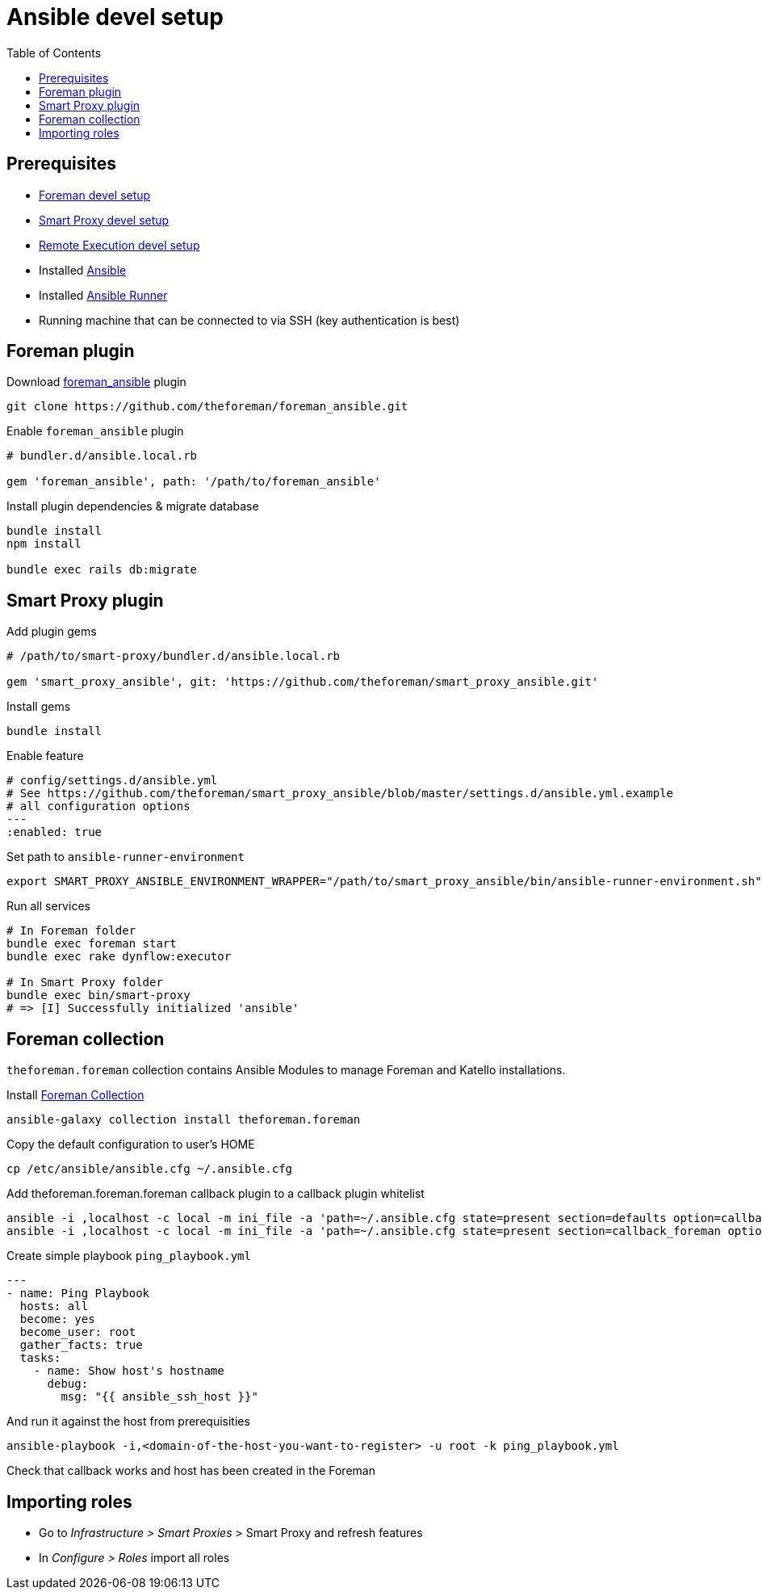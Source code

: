 = Ansible devel setup
:toc: right
:toclevels: 5

[[prerequisites]]
== Prerequisites

* https://github.com/theforeman/foreman/blob/develop/developer_docs/foreman_dev_setup.asciidoc[Foreman devel setup]
* https://github.com/theforeman/foreman/blob/develop/developer_docs/smart_proxy_dev_setup.asciidoc[Smart Proxy devel setup]
* https://github.com/theforeman/foreman/blob/develop/developer_docs/remote_execution_dev_setup.asciidoc[Remote Execution devel setup]
* Installed https://docs.ansible.com/ansible/latest/installation_guide/intro_installation.html[Ansible]
* Installed https://ansible-runner.readthedocs.io/en/stable/install/[Ansible Runner]
* Running machine that can be connected to via SSH (key authentication is best)

[[foreman-plugin]]
== Foreman plugin

Download https://github.com/theforeman/foreman_ansible[foreman_ansible] plugin
[source, bash]
....
git clone https://github.com/theforeman/foreman_ansible.git
....

Enable `foreman_ansible` plugin
[source, ruby]
....
# bundler.d/ansible.local.rb

gem 'foreman_ansible', path: '/path/to/foreman_ansible'
....

Install plugin dependencies & migrate database
[source, bash]
....
bundle install
npm install

bundle exec rails db:migrate
....


[[smart-proxy-plugin]]
== Smart Proxy plugin
Add plugin gems

[source, bash]
....
# /path/to/smart-proxy/bundler.d/ansible.local.rb

gem 'smart_proxy_ansible', git: 'https://github.com/theforeman/smart_proxy_ansible.git'
....

Install gems
[source, bash]
....
bundle install
....

Enable feature

[source, yaml]
....
# config/settings.d/ansible.yml
# See https://github.com/theforeman/smart_proxy_ansible/blob/master/settings.d/ansible.yml.example
# all configuration options
---
:enabled: true
....

Set path to `ansible-runner-environment`
[source, console]
....
export SMART_PROXY_ANSIBLE_ENVIRONMENT_WRAPPER="/path/to/smart_proxy_ansible/bin/ansible-runner-environment.sh"
....

Run all services
[source, bash]
....
# In Foreman folder
bundle exec foreman start
bundle exec rake dynflow:executor

# In Smart Proxy folder
bundle exec bin/smart-proxy
# => [I] Successfully initialized 'ansible'
....

[[foreman-collection]]
== Foreman collection

`theforeman.foreman` collection contains Ansible Modules to manage Foreman and Katello installations.

Install https://docs.ansible.com/ansible/latest/collections/theforeman/foreman/index.html[Foreman Collection]

[source, bash]
....
ansible-galaxy collection install theforeman.foreman
....

Copy the default configuration to user's HOME

[source, bash]
....
cp /etc/ansible/ansible.cfg ~/.ansible.cfg
....


Add theforeman.foreman.foreman callback plugin to a callback plugin whitelist

[source, bash]
....
ansible -i ,localhost -c local -m ini_file -a 'path=~/.ansible.cfg state=present section=defaults option=callback_whitelist value=theforeman.foreman.foreman' localhost
ansible -i ,localhost -c local -m ini_file -a 'path=~/.ansible.cfg state=present section=callback_foreman option=url value=http://localhost:3000' localhost
....

Create simple playbook `ping_playbook.yml`

[source, yaml]
....
---
- name: Ping Playbook
  hosts: all
  become: yes
  become_user: root
  gather_facts: true
  tasks:
    - name: Show host's hostname
      debug:
        msg: "{{ ansible_ssh_host }}"
....

And run it against the host from prerequisities
[source, bash]
....
ansible-playbook -i,<domain-of-the-host-you-want-to-register> -u root -k ping_playbook.yml
....

Check that callback works and host has been created in the Foreman

[[importing-roles]]
== Importing roles
* Go to _Infrastructure > Smart Proxies_ > Smart Proxy and refresh features
* In _Configure > Roles_ import all roles
